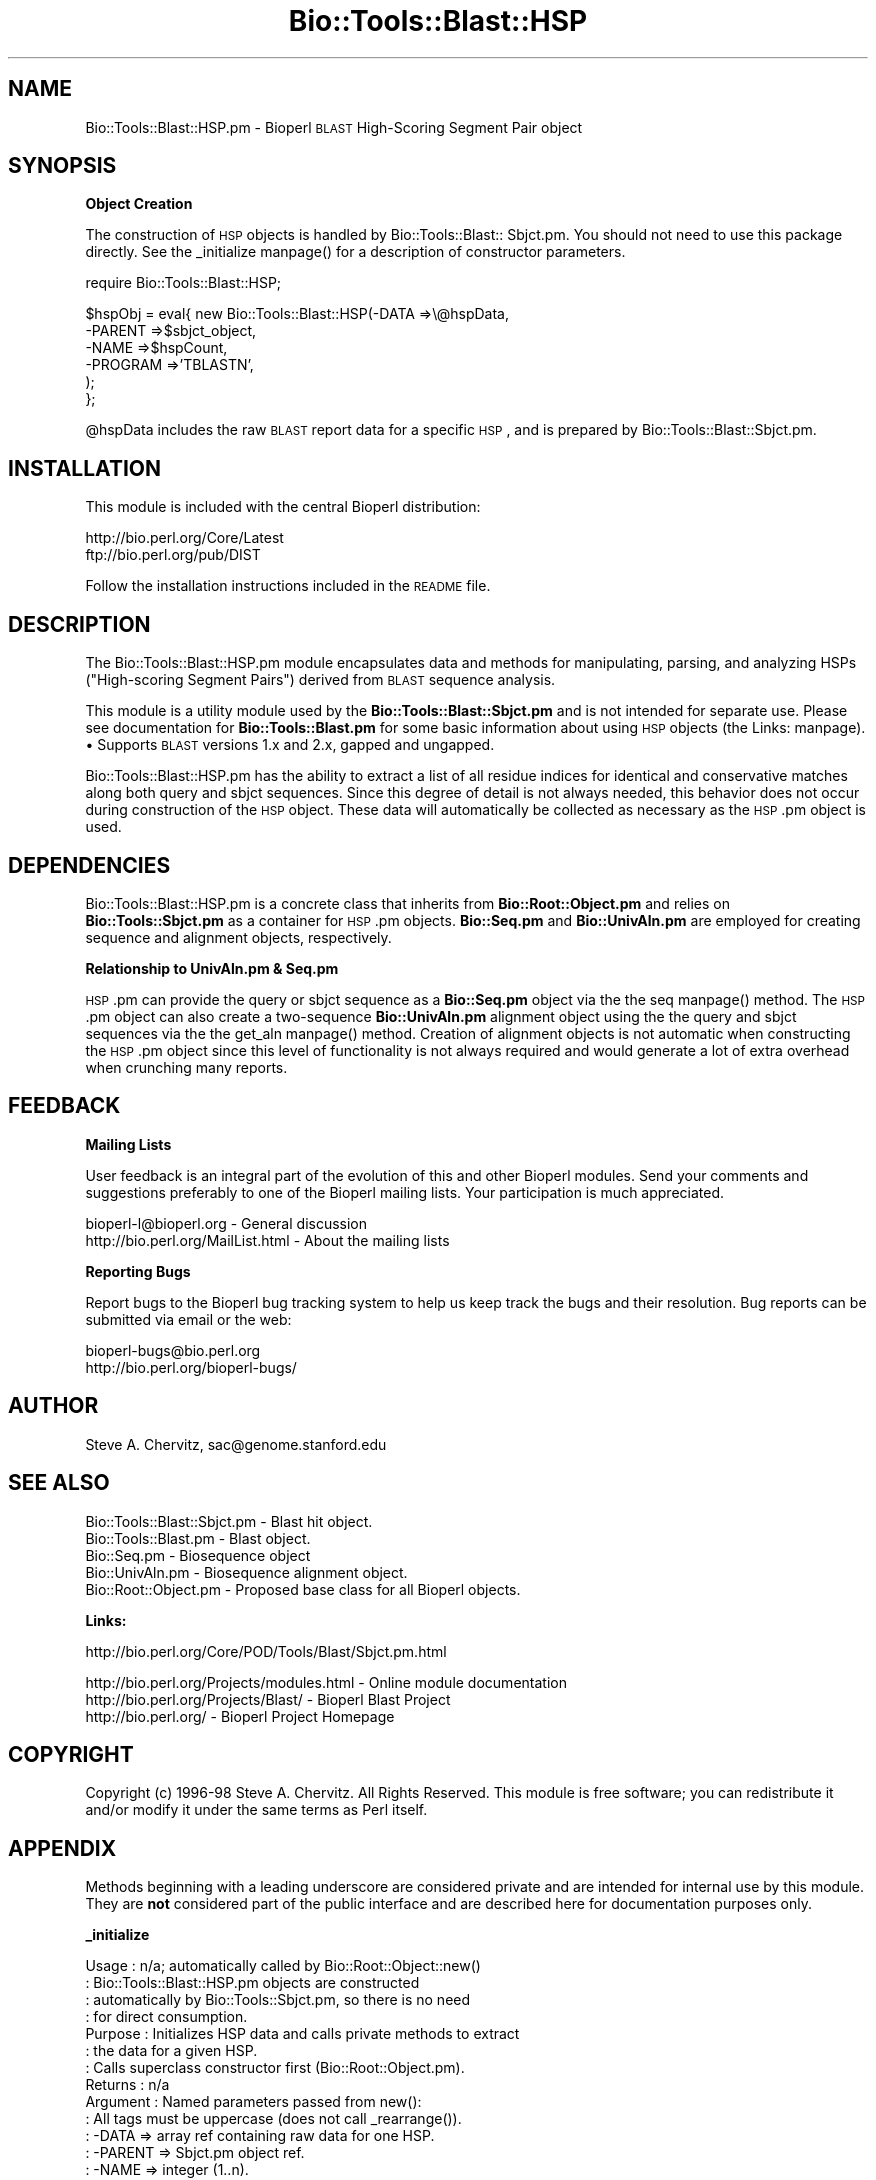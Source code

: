 .\" Automatically generated by Pod::Man version 1.02
.\" Wed Jun 27 13:30:32 2001
.\"
.\" Standard preamble:
.\" ======================================================================
.de Sh \" Subsection heading
.br
.if t .Sp
.ne 5
.PP
\fB\\$1\fR
.PP
..
.de Sp \" Vertical space (when we can't use .PP)
.if t .sp .5v
.if n .sp
..
.de Ip \" List item
.br
.ie \\n(.$>=3 .ne \\$3
.el .ne 3
.IP "\\$1" \\$2
..
.de Vb \" Begin verbatim text
.ft CW
.nf
.ne \\$1
..
.de Ve \" End verbatim text
.ft R

.fi
..
.\" Set up some character translations and predefined strings.  \*(-- will
.\" give an unbreakable dash, \*(PI will give pi, \*(L" will give a left
.\" double quote, and \*(R" will give a right double quote.  | will give a
.\" real vertical bar.  \*(C+ will give a nicer C++.  Capital omega is used
.\" to do unbreakable dashes and therefore won't be available.  \*(C` and
.\" \*(C' expand to `' in nroff, nothing in troff, for use with C<>
.tr \(*W-|\(bv\*(Tr
.ds C+ C\v'-.1v'\h'-1p'\s-2+\h'-1p'+\s0\v'.1v'\h'-1p'
.ie n \{\
.    ds -- \(*W-
.    ds PI pi
.    if (\n(.H=4u)&(1m=24u) .ds -- \(*W\h'-12u'\(*W\h'-12u'-\" diablo 10 pitch
.    if (\n(.H=4u)&(1m=20u) .ds -- \(*W\h'-12u'\(*W\h'-8u'-\"  diablo 12 pitch
.    ds L" ""
.    ds R" ""
.    ds C` `
.    ds C' '
'br\}
.el\{\
.    ds -- \|\(em\|
.    ds PI \(*p
.    ds L" ``
.    ds R" ''
'br\}
.\"
.\" If the F register is turned on, we'll generate index entries on stderr
.\" for titles (.TH), headers (.SH), subsections (.Sh), items (.Ip), and
.\" index entries marked with X<> in POD.  Of course, you'll have to process
.\" the output yourself in some meaningful fashion.
.if \nF \{\
.    de IX
.    tm Index:\\$1\t\\n%\t"\\$2"
.    .
.    nr % 0
.    rr F
.\}
.\"
.\" For nroff, turn off justification.  Always turn off hyphenation; it
.\" makes way too many mistakes in technical documents.
.hy 0
.if n .na
.\"
.\" Accent mark definitions (@(#)ms.acc 1.5 88/02/08 SMI; from UCB 4.2).
.\" Fear.  Run.  Save yourself.  No user-serviceable parts.
.bd B 3
.    \" fudge factors for nroff and troff
.if n \{\
.    ds #H 0
.    ds #V .8m
.    ds #F .3m
.    ds #[ \f1
.    ds #] \fP
.\}
.if t \{\
.    ds #H ((1u-(\\\\n(.fu%2u))*.13m)
.    ds #V .6m
.    ds #F 0
.    ds #[ \&
.    ds #] \&
.\}
.    \" simple accents for nroff and troff
.if n \{\
.    ds ' \&
.    ds ` \&
.    ds ^ \&
.    ds , \&
.    ds ~ ~
.    ds /
.\}
.if t \{\
.    ds ' \\k:\h'-(\\n(.wu*8/10-\*(#H)'\'\h"|\\n:u"
.    ds ` \\k:\h'-(\\n(.wu*8/10-\*(#H)'\`\h'|\\n:u'
.    ds ^ \\k:\h'-(\\n(.wu*10/11-\*(#H)'^\h'|\\n:u'
.    ds , \\k:\h'-(\\n(.wu*8/10)',\h'|\\n:u'
.    ds ~ \\k:\h'-(\\n(.wu-\*(#H-.1m)'~\h'|\\n:u'
.    ds / \\k:\h'-(\\n(.wu*8/10-\*(#H)'\z\(sl\h'|\\n:u'
.\}
.    \" troff and (daisy-wheel) nroff accents
.ds : \\k:\h'-(\\n(.wu*8/10-\*(#H+.1m+\*(#F)'\v'-\*(#V'\z.\h'.2m+\*(#F'.\h'|\\n:u'\v'\*(#V'
.ds 8 \h'\*(#H'\(*b\h'-\*(#H'
.ds o \\k:\h'-(\\n(.wu+\w'\(de'u-\*(#H)/2u'\v'-.3n'\*(#[\z\(de\v'.3n'\h'|\\n:u'\*(#]
.ds d- \h'\*(#H'\(pd\h'-\w'~'u'\v'-.25m'\f2\(hy\fP\v'.25m'\h'-\*(#H'
.ds D- D\\k:\h'-\w'D'u'\v'-.11m'\z\(hy\v'.11m'\h'|\\n:u'
.ds th \*(#[\v'.3m'\s+1I\s-1\v'-.3m'\h'-(\w'I'u*2/3)'\s-1o\s+1\*(#]
.ds Th \*(#[\s+2I\s-2\h'-\w'I'u*3/5'\v'-.3m'o\v'.3m'\*(#]
.ds ae a\h'-(\w'a'u*4/10)'e
.ds Ae A\h'-(\w'A'u*4/10)'E
.    \" corrections for vroff
.if v .ds ~ \\k:\h'-(\\n(.wu*9/10-\*(#H)'\s-2\u~\d\s+2\h'|\\n:u'
.if v .ds ^ \\k:\h'-(\\n(.wu*10/11-\*(#H)'\v'-.4m'^\v'.4m'\h'|\\n:u'
.    \" for low resolution devices (crt and lpr)
.if \n(.H>23 .if \n(.V>19 \
\{\
.    ds : e
.    ds 8 ss
.    ds o a
.    ds d- d\h'-1'\(ga
.    ds D- D\h'-1'\(hy
.    ds th \o'bp'
.    ds Th \o'LP'
.    ds ae ae
.    ds Ae AE
.\}
.rm #[ #] #H #V #F C
.\" ======================================================================
.\"
.IX Title "Bio::Tools::Blast::HSP 3"
.TH Bio::Tools::Blast::HSP 3 "perl v5.6.0" "2001-06-18" "User Contributed Perl Documentation"
.UC
.SH "NAME"
Bio::Tools::Blast::HSP.pm \- Bioperl \s-1BLAST\s0 High-Scoring Segment Pair object
.SH "SYNOPSIS"
.IX Header "SYNOPSIS"
.Sh "Object Creation"
.IX Subsection "Object Creation"
The construction of \s-1HSP\s0 objects is handled by Bio::Tools::Blast:: Sbjct.pm. 
You should not need to use this package directly. See the _initialize manpage()
for a description of constructor parameters.
.PP
.Vb 1
\&    require Bio::Tools::Blast::HSP;
.Ve
.Vb 6
\&    $hspObj = eval{ new Bio::Tools::Blast::HSP(-DATA    =>\e@hspData, 
\&                                               -PARENT  =>$sbjct_object, 
\&                                               -NAME    =>$hspCount,
\&                                               -PROGRAM =>'TBLASTN',
\&                                               );
\&                };
.Ve
@hspData includes the raw \s-1BLAST\s0 report data for a specific \s-1HSP\s0,
and is prepared by Bio::Tools::Blast::Sbjct.pm. 
.SH "INSTALLATION"
.IX Header "INSTALLATION"
This module is included with the central Bioperl distribution:
.PP
.Vb 2
\&   http://bio.perl.org/Core/Latest
\&   ftp://bio.perl.org/pub/DIST
.Ve
Follow the installation instructions included in the \s-1README\s0 file.
.SH "DESCRIPTION"
.IX Header "DESCRIPTION"
The Bio::Tools::Blast::HSP.pm module encapsulates data and methods for 
manipulating, parsing, and analyzing HSPs (\*(L"High-scoring Segment Pairs\*(R")
derived from \s-1BLAST\s0 sequence analysis.
.PP
This module is a utility module used by the \fBBio::Tools::Blast::Sbjct.pm\fR
and is not intended for separate use. Please see documentation for 
\&\fBBio::Tools::Blast.pm\fR for some basic information about using
\&\s-1HSP\s0 objects (the Links: manpage).
.Ip "\(bu Supports \s-1BLAST\s0 versions 1.x and 2.x, gapped and ungapped."
.IX Item "Supports BLAST versions 1.x and 2.x, gapped and ungapped."
.PP
Bio::Tools::Blast::HSP.pm has the ability to extract a list of all
residue indices for identical and conservative matches along both
query and sbjct sequences. Since this degree of detail is not always
needed, this behavior does not occur during construction of the \s-1HSP\s0
object.  These data will automatically be collected as necessary as
the \s-1HSP\s0.pm object is used.
.SH "DEPENDENCIES"
.IX Header "DEPENDENCIES"
Bio::Tools::Blast::HSP.pm is a concrete class that inherits from
\&\fBBio::Root::Object.pm\fR and relies on \fBBio::Tools::Sbjct.pm\fR as a
container for \s-1HSP\s0.pm objects.  \fBBio::Seq.pm\fR and \fBBio::UnivAln.pm\fR
are employed for creating sequence and alignment objects,
respectively.
.Sh "Relationship to UnivAln.pm & Seq.pm"
.IX Subsection "Relationship to UnivAln.pm & Seq.pm"
\&\s-1HSP\s0.pm can provide the query or sbjct sequence as a \fBBio::Seq.pm\fR
object via the the seq manpage() method. The \s-1HSP\s0.pm object can also create a
two-sequence \fBBio::UnivAln.pm\fR alignment object using the the query
and sbjct sequences via the the get_aln manpage() method. Creation of alignment
objects is not automatic when constructing the \s-1HSP\s0.pm object since
this level of functionality is not always required and would generate
a lot of extra overhead when crunching many reports.
.SH "FEEDBACK"
.IX Header "FEEDBACK"
.Sh "Mailing Lists"
.IX Subsection "Mailing Lists"
User feedback is an integral part of the evolution of this and other
Bioperl modules.  Send your comments and suggestions preferably to one
of the Bioperl mailing lists.  Your participation is much appreciated.
.PP
.Vb 2
\&    bioperl-l@bioperl.org          - General discussion
\&    http://bio.perl.org/MailList.html             - About the mailing lists
.Ve
.Sh "Reporting Bugs"
.IX Subsection "Reporting Bugs"
Report bugs to the Bioperl bug tracking system to help us keep track
the bugs and their resolution. Bug reports can be submitted via email
or the web:
.PP
.Vb 2
\&    bioperl-bugs@bio.perl.org                   
\&    http://bio.perl.org/bioperl-bugs/
.Ve
.SH "AUTHOR"
.IX Header "AUTHOR"
Steve A. Chervitz, sac@genome.stanford.edu
.SH "SEE ALSO"
.IX Header "SEE ALSO"
.Vb 5
\& Bio::Tools::Blast::Sbjct.pm   - Blast hit object.
\& Bio::Tools::Blast.pm          - Blast object.
\& Bio::Seq.pm                   - Biosequence object  
\& Bio::UnivAln.pm               - Biosequence alignment object.
\& Bio::Root::Object.pm          - Proposed base class for all Bioperl objects.
.Ve
.Sh "Links:"
.IX Subsection "Links:"
.Vb 1
\& http://bio.perl.org/Core/POD/Tools/Blast/Sbjct.pm.html
.Ve
.Vb 3
\& http://bio.perl.org/Projects/modules.html  - Online module documentation
\& http://bio.perl.org/Projects/Blast/        - Bioperl Blast Project     
\& http://bio.perl.org/                       - Bioperl Project Homepage
.Ve
.SH "COPYRIGHT"
.IX Header "COPYRIGHT"
Copyright (c) 1996\-98 Steve A. Chervitz. All Rights Reserved.
This module is free software; you can redistribute it and/or 
modify it under the same terms as Perl itself.
.SH "APPENDIX"
.IX Header "APPENDIX"
Methods beginning with a leading underscore are considered private
and are intended for internal use by this module. They are
\&\fBnot\fR considered part of the public interface and are described here
for documentation purposes only.
.Sh "_initialize"
.IX Subsection "_initialize"
.Vb 14
\& Usage     : n/a; automatically called by Bio::Root::Object::new()
\&           : Bio::Tools::Blast::HSP.pm objects are constructed 
\&           : automatically by Bio::Tools::Sbjct.pm, so there is no need
\&           : for direct consumption.
\& Purpose   : Initializes HSP data and calls private methods to extract 
\&           : the data for a given HSP.
\&           : Calls superclass constructor first (Bio::Root::Object.pm).
\& Returns   : n/a
\& Argument  : Named parameters passed from new():
\&           : All tags must be uppercase (does not call _rearrange()).
\&           :      -DATA    => array ref containing raw data for one HSP.
\&           :      -PARENT  => Sbjct.pm object ref.
\&           :      -NAME    => integer (1..n).
\&           :      -PROGRAM => string ('TBLASTN', 'BLASTP', etc.).
.Ve
See Also   : the _set_data manpage(), \fB\f(BIBio::Root::Object::new()\fB\fR, \fB\f(BIBio::Tools::Blast::Sbjct::_set_hsps()\fB\fR
.Sh "_set_data"
.IX Subsection "_set_data"
.Vb 6
\& Usage     : n/a; called automatically during object construction.
\& Purpose   : Sets the query sequence, sbjct sequence, and the "match" data
\&           : which consists of the symbols between the query and sbjct lines
\&           : in the alignment.
\& Argument  : Array (all lines from a single, complete HSP, one line per element)
\& Throws    : Propagates any exceptions from the methods called ("See Also")
.Ve
See Also   : the _set_seq manpage(), the _set_residues manpage(), the _set_score_stats manpage(), the _set_match_stats manpage(), the _initialize manpage()
.Sh "_set_score_stats"
.IX Subsection "_set_score_stats"
.Vb 9
\& Usage     : n/a; called automatically by _set_data()
\& Purpose   : Sets various score statistics obtained from the HSP listing.
\& Argument  : String with any of the following formats:
\&           : blast2:  Score = 30.1 bits (66), Expect = 9.2
\&           : blast2:  Score = 158.2 bits (544), Expect(2) = e-110
\&           : blast1:  Score = 410 (144.3 bits), Expect = 1.7e-40, P = 1.7e-40
\&           : blast1:  Score = 55 (19.4 bits), Expect = 5.3, Sum P(3) = 0.99
\& Throws    : Exception if the stats cannot be parsed, probably due to a change
\&           : in the Blast report format.
.Ve
See Also   : the _set_data manpage()
.Sh "_set_match_stats"
.IX Subsection "_set_match_stats"
.Vb 15
\& Usage     : n/a; called automatically by _set_data()
\& Purpose   : Sets various matching statistics obtained from the HSP listing.
\& Argument  : blast2: Identities = 23/74 (31%), Positives = 29/74 (39%), Gaps = 17/74 (22%)
\&           : blast2: Identities = 57/98 (58%), Positives = 74/98 (75%)
\&           : blast1: Identities = 87/204 (42%), Positives = 126/204 (61%)
\&           : blast1: Identities = 87/204 (42%), Positives = 126/204 (61%), Frame = -3
\&           : WU-blast: Identities = 310/553 (56%), Positives = 310/553 (56%), Strand = Minus / Plus
\& Throws    : Exception if the stats cannot be parsed, probably due to a change
\&           : in the Blast report format.
\& Comments  : The "Gaps = " data in the HSP header has a different meaning depending
\&           : on the type of Blast: for BLASTP, this number is the total number of
\&           : gaps in query+sbjct; for TBLASTN, it is the number of gaps in the
\&           : query sequence only. Thus, it is safer to collect the data
\&           : separately by examining the actual sequence strings as is done
\&           : in _set_seq().
.Ve
See Also   : the _set_data manpage(), the _set_seq manpage()
.Sh "_set_seq_data"
.IX Subsection "_set_seq_data"
.Vb 9
\& Usage     : n/a; called automatically when sequence data is requested.
\& Purpose   : Sets the HSP sequence data for both query and sbjct sequences.
\&           : Includes: start, stop, length, gaps, and raw sequence.
\& Argument  : n/a
\& Throws    : Propagates any exception thrown by _set_match_seq()
\& Comments  : Uses raw data stored by _set_data() during object construction.
\&           : These data are not always needed, so it is conditionally
\&           : executed only upon demand by methods such as gaps(), _set_residues(),
\&           : etc. _set_seq() does the dirty work.
.Ve
See Also   : the _set_seq manpage()
.Sh "_set_seq"
.IX Subsection "_set_seq"
.Vb 15
\& Usage     : n/a; called automatically by _set_seq_data()
\&           : $hsp_obj->($seq_type, @data);
\& Purpose   : Sets sequence information for both the query and sbjct sequences.
\&           : Directly counts the number of gaps in each sequence (if gapped Blast).
\& Argument  : $seq_type = 'query' or 'sbjct'
\&           : @data = all seq lines with the form:
\&           : Query: 61  SPHNVKDRKEQNGSINNAISPTATANTSGSQQINIDSALRDRSSNVAAQPSLSDASSGSN 120
\& Throws    : Exception if data strings cannot be parsed, probably due to a change
\&           : in the Blast report format.
\& Comments  : Uses first argument to determine which data members to set
\&           : making this method sensitive data member name changes.
\&           : Behavior is dependent on the type of BLAST analysis (TBLASTN, BLASTP, etc).
\& Warning   : Sequence endpoints are normalized so that start < end. This affects HSPs
\&           : for TBLASTN/X hits on the minus strand. Normalization facilitates use
\&           : of range information by methods such as match().
.Ve
See Also   : the _set_seq_data manpage(), the matches manpage(), the range manpage(), the start manpage(), the end manpage()
.Sh "_set_residues"
.IX Subsection "_set_residues"
.Vb 9
\& Usage     : n/a; called automatically when residue data is requested.
\& Purpose   : Sets the residue numbers representing the identical and
\&           : conserved positions. These data are obtained by analyzing the
\&           : symbols between query and sbjct lines of the alignments.
\& Argument  : n/a
\& Throws    : Propagates any exception thrown by _set_seq_data() and _set_match_seq().
\& Comments  : These data are not always needed, so it is conditionally
\&           : executed only upon demand by methods such as seq_inds().
\&           : Behavior is dependent on the type of BLAST analysis (TBLASTN, BLASTP, etc).
.Ve
See Also   : the _set_seq_data manpage(), the _set_match_seq manpage(), \fIseq_inds()\fR
.Sh "_set_match_seq"
.IX Subsection "_set_match_seq"
.Vb 10
\& Usage     : n/a. Internal method.
\&           : $hsp_obj->_set_match_seq()
\& Purpose   : Set the 'match' sequence for the current HSP (symbols in between
\&           : the query and sbjct lines.)                                
\& Returns   : Array reference holding the match sequences lines.
\& Argument  : n/a
\& Throws    : Exception if the _matchList field is not set.
\& Comments  : The match information is not always necessary. This method
\&           : allows it to be conditionally prepared.
\&           : Called by _set_residues>() and seq_str().
.Ve
See Also   : the _set_residues manpage(), the seq_str manpage()
.Sh "score"
.IX Subsection "score"
.Vb 5
\& Usage     : $hsp_obj->score()
\& Purpose   : Get the Blast score for the HSP.
\& Returns   : Integer
\& Argument  : n/a
\& Throws    : n/a
.Ve
See Also   : the bits manpage()
.Sh "bits"
.IX Subsection "bits"
.Vb 5
\& Usage     : $hsp_obj->bits()
\& Purpose   : Get the Blast score in bits for the HSP.
\& Returns   : Float
\& Argument  : n/a
\& Throws    : n/a
.Ve
See Also   : the score manpage()
.Sh "n"
.IX Subsection "n"
.Vb 11
\& Usage     : $hsp_obj->n()
\& Purpose   : Get the N value (num HSPs on which P/Expect is based).
\&           : This value is not defined with NCBI Blast2 with gapping.
\& Returns   : Integer or null string if not defined.
\& Argument  : n/a
\& Throws    : n/a
\& Comments  : The 'N' value is listed in parenthesis with P/Expect value:
\&           : e.g., P(3) = 1.2e-30  ---> (N = 3).
\&           : Not defined in NCBI Blast2 with gaps.
\&           : This typically is equal to the number of HSPs but not always.
\&           : To obtain the number of HSPs, use Bio::Tools::Blast::Sbjct::num_hsps().
.Ve
See Also   : the score manpage()
.Sh "frame"
.IX Subsection "frame"
.Vb 5
\& Usage     : $hsp_obj->frame()
\& Purpose   : Get the reading frame number (-/+ 1, 2, 3) (TBLASTN/X only).
\& Returns   : Integer or null string if not defined.
\& Argument  : n/a
\& Throws    : n/a
.Ve
.Sh "\fIsignif()\fR"
.IX Subsection "signif()"
.Vb 10
\& Usage     : $hsp_obj->signif()
\& Purpose   : Get the P-value or Expect value for the HSP.
\& Returns   : Float (0.001 or 1.3e-43)
\&           : Returns P-value if it is defined, otherwise, Expect value.
\& Argument  : n/a
\& Throws    : n/a
\& Comments  : Provided for consistency with Sbjct::signif()
\&           : Support for returning the significance data in different
\&           : formats (e.g., exponent only), is not provided for HSP objects.
\&           : This is only available for the Sbjct or Blast object.
.Ve
See Also   : the p manpage(), the expect manpage(), \fB\f(BIBio::Tools::Blast::Sbjct::signif()\fB\fR
.Sh "expect"
.IX Subsection "expect"
.Vb 8
\& Usage     : $hsp_obj->expect()
\& Purpose   : Get the Expect value for the HSP.
\& Returns   : Float (0.001 or 1.3e-43)
\& Argument  : n/a
\& Throws    : n/a
\& Comments  : Support for returning the expectation data in different
\&           : formats (e.g., exponent only), is not provided for HSP objects.
\&           : This is only available for the Sbjct or Blast object.
.Ve
See Also   : the p manpage()
.Sh "p"
.IX Subsection "p"
.Vb 9
\& Usage     : $hsp_obj->p()
\& Purpose   : Get the P-value for the HSP.
\& Returns   : Float (0.001 or 1.3e-43) or undef if not defined.
\& Argument  : n/a
\& Throws    : n/a
\& Comments  : P-value is not defined with NCBI Blast2 reports.
\&           : Support for returning the expectation data in different
\&           : formats (e.g., exponent only) is not provided for HSP objects.
\&           : This is only available for the Sbjct or Blast object.
.Ve
See Also   : the expect manpage()
.Sh "length"
.IX Subsection "length"
.Vb 11
\& Usage     : $hsp->length( [seq_type] )
\& Purpose   : Get the length of the aligned portion of the query or sbjct.
\& Example   : $hsp->length('query')
\& Returns   : integer
\& Argument  : seq_type: 'query' | 'sbjct' | 'total'  (default = 'total')
\& Throws    : n/a
\& Comments  : 'total' length is the full length of the alignment
\&           : as reported in the denominators in the alignment section: 
\&           : "Identical = 34/120 Positives = 67/120".
\&           : Developer note: when using the built-in length function within
\&           : this module, call it as CORE::length().
.Ve
See Also   : the gaps manpage()
.Sh "gaps"
.IX Subsection "gaps"
.Vb 13
\& Usage     : $hsp->gaps( [seq_type] )
\& Purpose   : Get the number of gaps in the query, sbjct, or total alignment.
\&           : Also can return query gaps and sbjct gaps as a two-element list
\&           : when in array context.
\& Example   : $total_gaps      = $hsp->gaps();
\&           : ($qgaps, $sgaps) = $hsp->gaps();
\&           : $qgaps           = $hsp->gaps('query');
\& Returns   : scalar context: integer
\&           : array context without args: (int, int)  =  ('queryGaps', 'sbjctGaps')
\& Argument  : seq_type: 'query' | 'sbjct' | 'total'  
\&           : (default = 'total', scalar context)
\&           : Array context can be "induced" by providing an argument of 'list' or 'array'.
\& Throws    : n/a
.Ve
See Also   : the length manpage(), the matches manpage()
.Sh "matches"
.IX Subsection "matches"
.Vb 16
\& Usage     : $hsp->matches([seq_type], [start], [stop]);
\& Purpose   : Get the total number of identical and conservative matches 
\&           : in the query or sbjct sequence for the given HSP. Optionally can
\&           : report data within a defined interval along the seq.
\&           : (Note: 'conservative' matches are called 'positives' in the
\&           : Blast report.)
\& Example   : ($id,$cons) = $hsp_object->matches('sbjct');
\&           : ($id,$cons) = $hsp_object->matches('query',300,400);
\& Returns   : 2-element array of integers 
\& Argument  : (1) seq_type = 'query' | 'sbjct' (default = query)
\&           : (2) start = Starting coordinate (optional)
\&           : (3) stop  = Ending coordinate (optional)
\& Throws    : Exception if the supplied coordinates are out of range.
\& Comments  : Relies on seq_str('match') to get the string of alignment symbols
\&           : between the query and sbjct lines which are used for determining
\&           : the number of identical and conservative matches.
.Ve
See Also   : the length manpage(), the gaps manpage(), the seq_str manpage(), \fB\f(BIBio::Tools::Blast::Sbjct::_adjust_contigs()\fB\fR
.Sh "frac_identical"
.IX Subsection "frac_identical"
.Vb 20
\& Usage     : $hsp_object->frac_identical( [seq_type] );
\& Purpose   : Get the fraction of identical positions within the given HSP.
\& Example   : $frac_iden = $hsp_object->frac_identical('query');
\& Returns   : Float (2-decimal precision, e.g., 0.75).
\& Argument  : seq_type: 'query' | 'sbjct' | 'total'
\&           : default = 'total' (but see comments below).
\& Throws    : n/a
\& Comments  : Different versions of Blast report different values for the total
\&           : length of the alignment. This is the number reported in the
\&           : denominators in the stats section:
\&           : "Identical = 34/120 Positives = 67/120".
\&           : BLAST-GP uses the total length of the alignment (with gaps)
\&           : WU-BLAST uses the length of the query sequence (without gaps).
\&           : Therefore, when called without an argument or an argument of 'total',
\&           : this method will report different values depending on the
\&           : version of BLAST used.
\&           : 
\&           : To get the fraction identical among only the aligned residues,
\&           : ignoring the gaps, call this method with an argument of 'query'
\&           : or 'sbjct'.
.Ve
See Also   : the frac_conserved manpage(), the num_identical manpage(), the matches manpage()
.Sh "frac_conserved"
.IX Subsection "frac_conserved"
.Vb 22
\& Usage     : $hsp_object->frac_conserved( [seq_type] );
\& Purpose   : Get the fraction of conserved positions within the given HSP.
\&           : (Note: 'conservative' positions are called 'positives' in the
\&           : Blast report.)
\& Example   : $frac_cons = $hsp_object->frac_conserved('query');
\& Returns   : Float (2-decimal precision, e.g., 0.75).
\& Argument  : seq_type: 'query' | 'sbjct' 
\&           : default = 'total' (but see comments below).
\& Throws    : n/a
\& Comments  : Different versions of Blast report different values for the total
\&           : length of the alignment. This is the number reported in the
\&           : denominators in the stats section:
\&           : "Identical = 34/120 Positives = 67/120".
\&           : BLAST-GP uses the total length of the alignment (with gaps)
\&           : WU-BLAST uses the length of the query sequence (without gaps).
\&           : Therefore, when called without an argument or an argument of 'total',
\&           : this method will report different values depending on the
\&           : version of BLAST used.
\&           :
\&           : To get the fraction conserved among only the aligned residues,
\&           : ignoring the gaps, call this method with an argument of 'query'
\&           : or 'sbjct'.
.Ve
See Also   : the frac_conserved manpage(), the num_conserved manpage(), the matches manpage()
.Sh "num_identical"
.IX Subsection "num_identical"
.Vb 6
\& Usage     : $hsp_object->num_identical();
\& Purpose   : Get the number of identical positions within the given HSP.
\& Example   : $num_iden = $hsp_object->num_identical();
\& Returns   : integer
\& Argument  : n/a
\& Throws    : n/a
.Ve
See Also   : the num_conserved manpage(), the frac_identical manpage()
.Sh "num_conserved"
.IX Subsection "num_conserved"
.Vb 6
\& Usage     : $hsp_object->num_conserved();
\& Purpose   : Get the number of conserved positions within the given HSP.
\& Example   : $num_iden = $hsp_object->num_conserved();
\& Returns   : integer
\& Argument  : n/a
\& Throws    : n/a
.Ve
See Also   : the num_identical manpage(), the frac_conserved manpage()
.Sh "range"
.IX Subsection "range"
.Vb 9
\& Usage     : $hsp->range( [seq_type] );
\& Purpose   : Gets the (start, end) coordinates for the query or sbjct sequence
\&           : in the HSP alignment.
\& Example   : ($qbeg, $qend) = $hsp->range('query');
\&           : ($sbeg, $send) = $hsp->range('sbjct');
\& Returns   : Two-element array of integers 
\& Argument  : seq_type = string, 'query' or 'sbjct'  (default = 'query')
\&           : (case insensitive).
\& Throws    : n/a
.Ve
See Also   : the start manpage(), the end manpage()
.Sh "start"
.IX Subsection "start"
.Vb 12
\& Usage     : $hsp->start( [seq_type] );
\& Purpose   : Gets the start coordinate for the query, sbjct, or both sequences
\&           : in the HSP alignment.
\& Example   : $qbeg = $hsp->start('query');
\&           : $sbeg = $hsp->start('sbjct');
\&           : ($qbeg, $sbeg) = $hsp->start();
\& Returns   : scalar context: integer
\&           : array context without args: list of two integers
\& Argument  : In scalar context: seq_type = 'query' or 'sbjct'
\&           :  (case insensitive). If not supplied, 'query' is used.
\&           : Array context can be "induced" by providing an argument of 'list' or 'array'.
\& Throws    : n/a
.Ve
See Also   : the end manpage(), the range manpage()
.Sh "end"
.IX Subsection "end"
.Vb 12
\& Usage     : $hsp->end( [seq_type] );
\& Purpose   : Gets the end coordinate for the query, sbjct, or both sequences
\&           : in the HSP alignment.
\& Example   : $qbeg = $hsp->end('query');
\&           : $sbeg = $hsp->end('sbjct');
\&           : ($qbeg, $sbeg) = $hsp->end();
\& Returns   : scalar context: integer
\&           : array context without args: list of two integers
\& Argument  : In scalar context: seq_type = 'query' or 'sbjct'
\&           :  (case insensitive). If not supplied, 'query' is used.
\&           : Array context can be "induced" by providing an argument of 'list' or 'array'.
\& Throws    : n/a
.Ve
See Also   : the start manpage(), the range manpage()
.Sh "strand"
.IX Subsection "strand"
.Vb 14
\& Usage     : $hsp_object->strand( [seq_type] )
\& Purpose   : Get the strand of the query or sbjct sequence.
\& Example   : print $hsp->strand('query');
\&           : ($qstrand, $sstrand) = $hsp->strand();
\& Returns   : -1, 0, or 1
\&           : -1 = Minus strand, +1 = Plus strand
\&           : Returns 0 if strand is not defined, which occurs
\&           : for non-TBLASTN/X reports.
\&           : In scalar context without arguments, returns queryStrand value.
\&           : In array context without arguments, returns a two-element list 
\&           :    of strings (queryStrand, sbjctStrand).
\&           : Array context can be "induced" by providing an argument of 'list' or 'array'.
\& Argument  : seq_type: 'query' | 'sbjct' or undef
\& Throws    : n/a
.Ve
See Also   : the _set_seq manpage(), the _set_match_stats manpage()
.Sh "seq"
.IX Subsection "seq"
.Vb 10
\& Usage     : $hsp->seq( [seq_type] );
\& Purpose   : Get the query or sbjct sequence as a Bio::Seq.pm object.
\& Example   : $seqObj = $hsp->seq('query');
\& Returns   : Object reference for a Bio::Seq.pm object.
\& Argument  : seq_type = 'query' or 'sbjct' (default = 'query').
\& Throws    : Propagates any exception that occurs during construction
\&           : of the Bio::Seq.pm object.
\& Comments  : The sequence is returned in an array of strings corresponding
\&           : to the strings in the original format of the Blast alignment.
\&           : (i.e., same spacing).
.Ve
See Also   : the seq_str manpage(), the seq_inds manpage(), \fBBio::Seq.pm\fR
.Sh "seq_str"
.IX Subsection "seq_str"
.Vb 10
\& Usage     : $hsp->seq_str( seq_type );
\& Purpose   : Get the full query, sbjct, or 'match' sequence as a string.
\&           : The 'match' sequence is the string of symbols in between the 
\&           : query and sbjct sequences.
\& Example   : $str = $hsp->seq_str('query');
\& Returns   : String
\& Argument  : seq_Type = 'query' or 'sbjct' or 'match'
\& Throws    : Exception if the argument does not match an accepted seq_type.
\& Comments  : Calls _set_residues() to set the 'match' sequence if it has
\&           : not been set already.
.Ve
See Also   : the seq manpage(), the seq_inds manpage(), the _set_match_seq manpage()
.Sh "seq_inds"
.IX Subsection "seq_inds"
.Vb 19
\& Usage     : $hsp->seq_inds( seq_type, class, collapse );
\& Purpose   : Get a list of residue positions (indices) for all identical 
\&           : or conserved residues in the query or sbjct sequence.
\& Example   : @ind = $hsp->seq_inds('query', 'identical');
\&           : @ind = $hsp->seq_inds('sbjct', 'conserved');
\&           : @ind = $hsp->seq_inds('sbjct', 'conserved', 1);
\& Returns   : List of integers 
\&           : May include ranges if collapse is true.
\& Argument  : seq_type  = 'query' or 'sbjct'  (default = query)
\&           : class     = 'identical' or 'conserved' (default = identical)
\&           :              (can be shortened to 'id' or 'cons')
\&           :              (actually, anything not 'id' will evaluate to 'conserved').
\&           : collapse  = boolean, if true, consecutive positions are merged
\&           :             using a range notation, e.g., "1 2 3 4 5 7 9 10 11" 
\&           :             collapses to "1-5 7 9-11". This is useful for 
\&           :             consolidating long lists. Default = no collapse.
\& Throws    : n/a.
\& Comments  : Calls _set_residues() to set the 'match' sequence if it has
\&           : not been set already.
.Ve
See Also   : the seq manpage(), the _set_residues manpage(), the collapse_nums manpage(), \fB\f(BIBio::Tools::Blast::Sbjct::seq_inds()\fB\fR
.Sh "get_aln"
.IX Subsection "get_aln"
.Vb 14
\& Usage     : $hsp->get_aln()
\& Purpose   : Get a Bio::UnivAln.pm object constructed from the query + sbjct 
\&           : sequences of the present HSP object.
\& Example   : $aln_obj = $hsp->get_aln();
\& Returns   : Object reference for a Bio::UnivAln.pm object.
\& Argument  : n/a.
\& Throws    : Propagates any exception ocurring during the construction of
\&           : the Bio::UnivAln object.
\& Comments  : Requires Bio::UnivAln.pm.
\&           : The Bio::UnivAln.pm object is constructed from the query + sbjct 
\&           : sequence objects obtained by calling seq().
\&           : Gap residues are included (see $GAP_SYMBOL). It is important that 
\&           : Bio::UnivAln.pm recognizes the gaps correctly. A strategy for doing 
\&           : this is being considered. Currently it is hard-wired.
.Ve
See Also   : the seq manpage(), \fBBio::UnivAln.pm\fR
.Sh "display"
.IX Subsection "display"
.Vb 12
\& Usage     : $sbjct_object->display( %named_parameters );
\& Purpose   : Display information about Bio::Tools::Blast::Sbjct.pm data members
\&           : including:  length, gaps, score, significance value, 
\&           :             sequences and sequence indices.
\& Example   : $object->display(-SHOW=>'stats');
\& Argument  : Named parameters: (TAGS CAN BE UPPER OR LOWER CASE)
\&           :          -SHOW  => 'hsp',
\&           :          -WHERE => filehandle (default = STDOUT)
\& Returns   : n/a
\& Status    : Experimental
\& Comments  : For more control over the display of sequence data,
\&           : use seq(), seq_str(), seq_inds().
.Ve
See Also   : the _display_seq manpage(), the seq manpage(), the seq_str manpage(), the seq_inds manpage(), the _display_matches manpage(), \fB\f(BIBio::Root::Object::display()\fB\fR
.Sh "_display_seq"
.IX Subsection "_display_seq"
.Vb 8
\& Usage     : n/a; called automatically by display()
\& Purpose   : Display information about query and sbjct HSP sequences.
\&           : Prints the start, stop coordinates and the actual sequence.
\& Example   : n/a
\& Argument  : 
\& Returns   : printf call.
\& Status    : Experimental
\& Comments  : For more control, use seq(), seq_str(), or seq_inds().
.Ve
See Also   : the display manpage(), the seq manpage(), the seq_str manpage(), the seq_inds manpage(), the _display_matches manpage()
.Sh "_display_matches"
.IX Subsection "_display_matches"
.Vb 8
\& Usage     : n/a; called automatically by display()
\& Purpose   : Display information about identical and conserved positions
\&           : within both the query and sbjct sequences.
\& Example   : n/a
\& Argument  :
\& Returns   : printf call.
\& Status    : Experimental
\& Comments  : For more control, use seq_inds().
.Ve
See Also   : the display manpage(), the seq_inds manpage(), the _display_seq manpage(), 
.Sh "homol_data"
.IX Subsection "homol_data"
.Vb 15
\& Usage     : $data = $hsp_object->homo_data( %named_params );
\& Purpose   : Gets similarity data for a single HSP.
\& Returns   : String:
\&           : "Homology data" for each HSP is in the format:
\&           :  "<integer> <start> <stop>"
\&           :  where integer is the value returned by homol_score().
\& Argument  : Named params:  (UPPER OR LOWERCASE TAGS)
\&           :   currently just one param is used:
\&           :   -SEQ =>'query' or 'sbjct'
\& Throws    : n/a
\& Status    : Experimental
\& Comments  : This is a very experimental method used for obtaining a
\&           : coarse indication of:
\&           :   1) how strong the similarity is between the sequences in the HSP,
\&           :   3) the endpoints of the alignment (sequence monomer numbers)
.Ve
See Also   : the homol_score manpage(), \fBBio::Tools::Blast.::\f(BIhomol_data()\fB\fR, \fB\f(BIBio::Tools::Blast::Sbjct::homol_data()\fB\fR
.Sh "homol_score"
.IX Subsection "homol_score"
.Vb 15
\& Usage     : $self->homol_score();
\& Purpose   : Get a homology score (integer 1 - 3) as a coarse representation of 
\&           : the strength of the similarity independent of sequence composition. 
\&           : Based on the Blast bit score.
\& Example   : $hscore = $hsp->homol_score();
\& Returns   : Integer 
\& Argument  : n/a
\& Throws    : n/a
\& Status    : Experimental
\& Comments  : See @Bio::Tools::Blast::HSP::SCORE_CUTOFFS for the specific values. 
\&           : Currently,  BIT_SCORE  HOMOL_SCORE
\&           :             ---------  -----------
\&           :             >=100     --> 3 
\&           :               30-100  --> 2
\&           :             < 30      --> 1
.Ve
See Also   : the homol_data manpage()
.SH "CLASS METHODS"
.IX Header "CLASS METHODS"
.Sh "collapse_nums"
.IX Subsection "collapse_nums"
.Vb 11
\& Usage     : @cnums = collapse_nums( @numbers );
\& Purpose   : Collapses a list of numbers into a set of ranges of consecutive terms:
\&           : Useful for condensing long lists of consecutive numbers.
\&           :  EXPANDED:
\&           :     1 2 3 4 5 6 10 12 13 14 15 17 18 20 21 22 24 26 30 31 32
\&           :  COLLAPSED:
\&           :     1-6 10 12-15 17 18 20-22 24 26 30-32
\& Argument  : List of numbers and sorted numerically.
\& Returns   : List of numbers mixed with ranges of numbers (see above).
\& Throws    : n/a
\& Comments  : Probably belongs in a more general utility class.
.Ve
See Also   : the seq_inds manpage()
.SH "FOR DEVELOPERS ONLY"
.IX Header "FOR DEVELOPERS ONLY"
.Sh "Data Members"
.IX Subsection "Data Members"
Information about the various data members of this module is provided for those 
wishing to modify or understand the code. Two things to bear in mind: 
.Ip "1 Do \s-1NOT\s0 rely on these in any code outside of this module." 4
.IX Item "1 Do NOT rely on these in any code outside of this module."
All data members are prefixed with an underscore to signify that they are private.
Always use accessor methods. If the accessor doesn't exist or is inadequate, 
create or modify an accessor (and let me know, too!). 
.Ip "2 This documentation may be incomplete and out of date." 4
.IX Item "2 This documentation may be incomplete and out of date."
It is easy for these data member descriptions to become obsolete as 
this module is still evolving. Always double check this info and search 
for members not described here.
.PP
An instance of Bio::Tools::Blast::HSP.pm is a blessed reference to a hash containing
all or some of the following fields:
.PP
.Vb 3
\& FIELD           VALUE
\& --------------------------------------------------------------
\& (member names are mostly self-explanatory)
.Ve
.Vb 32
\& _score              :
\& _bits               :
\& _p                  :
\& _n                  : Integer. The 'N' value listed in parenthesis with P/Expect value:
\&                     : e.g., P(3) = 1.2e-30  ---> (N = 3).
\&                     : Not defined in NCBI Blast2 with gaps.
\&                     : To obtain the number of HSPs, use Bio::Tools::Blast::Sbjct::num_hsps().
\& _expect             :
\& _queryLength        : 
\& _queryGaps          : 
\& _queryStart         :
\& _queryStop          :
\& _querySeq           :
\& _sbjctLength        :
\& _sbjctGaps          :
\& _sbjctStart         :
\& _sbjctStop          :
\& _sbjctSeq           :
\& _matchSeq           : String. Contains the symbols between the query and sbjct lines
\&                       which indicate identical (letter) and conserved ('+') matches
\&                       or a mismatch (' ').
\& _numIdentical       :
\& _numConserved       :
\& _identicalRes_query :
\& _identicalRes_sbjct :
\& _conservedRes_query :
\& _conservedRes_sbjct :
\& _match_indent       : The number of leading space characters on each line containing
\&                       the match symbols. _match_indent is 13 in this example:
\&                         Query:   285 QNSAPWGLARISHRERLNLGSFNKYLYDDDAG
\&                                      Q +APWGLARIS       G+ + Y YD+ AG
\&                         ^^^^^^^^^^^^^
.Ve
.Vb 1
\& INHERITED DATA MEMBERS
.Ve
.Vb 4
\& _name          : From Bio::Root::Object.pm. 
\&                :
\& _parent        : From Bio::Root::Object.pm. This member contains a reference to the
\&                : Bio::Tools::Blast::Sbjct.pm object to which this hit belongs.
.Ve
